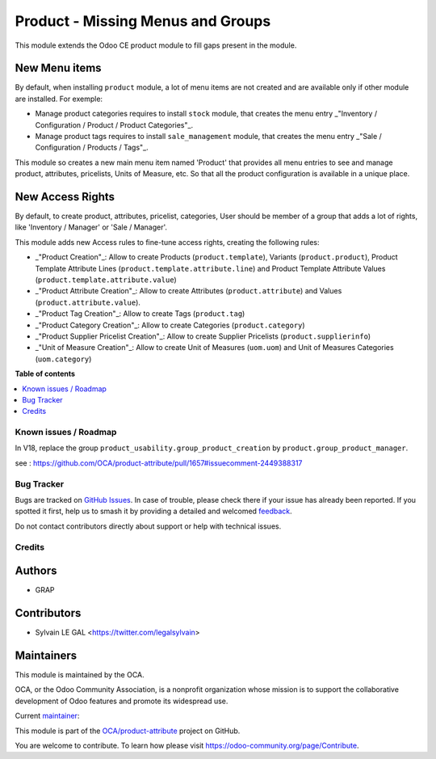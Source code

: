 ==================================
Product - Missing Menus and Groups
==================================

.. 
   !!!!!!!!!!!!!!!!!!!!!!!!!!!!!!!!!!!!!!!!!!!!!!!!!!!!
   !! This file is generated by oca-gen-addon-readme !!
   !! changes will be overwritten.                   !!
   !!!!!!!!!!!!!!!!!!!!!!!!!!!!!!!!!!!!!!!!!!!!!!!!!!!!
   !! source digest: sha256:67757bc076c6f7a1a44155d668c63acbceb32021eb102c1d8cf52c7a51b516fd
   !!!!!!!!!!!!!!!!!!!!!!!!!!!!!!!!!!!!!!!!!!!!!!!!!!!!

.. |badge1| image:: https://img.shields.io/badge/maturity-Beta-yellow.png
    :target: https://odoo-community.org/page/development-status
    :alt: Beta
.. |badge2| image:: https://img.shields.io/badge/licence-AGPL--3-blue.png
    :target: http://www.gnu.org/licenses/agpl-3.0-standalone.html
    :alt: License: AGPL-3
.. |badge3| image:: https://img.shields.io/badge/github-OCA%2Fproduct--attribute-lightgray.png?logo=github
    :target: https://github.com/OCA/product-attribute/tree/16.0/product_usability
    :alt: OCA/product-attribute
.. |badge4| image:: https://img.shields.io/badge/weblate-Translate%20me-F47D42.png
    :target: https://translation.odoo-community.org/projects/product-attribute-16-0/product-attribute-16-0-product_usability
    :alt: Translate me on Weblate
.. |badge5| image:: https://img.shields.io/badge/runboat-Try%20me-875A7B.png
    :target: https://runboat.odoo-community.org/builds?repo=OCA/product-attribute&target_branch=16.0
    :alt: Try me on Runboat

|badge1| |badge2| |badge3| |badge4| |badge5|

This module extends the Odoo CE product module to fill gaps present in the module.

New Menu items
~~~~~~~~~~~~~~
By default, when installing ``product`` module, a lot of menu items
are not created and are available only if other module are installed.
For exemple:

* Manage product categories requires to install ``stock`` module,
  that creates the menu entry
  _"Inventory / Configuration / Product / Product Categories"_.
* Manage product tags requires to install ``sale_management`` module,
  that creates the menu entry
  _"Sale / Configuration / Products / Tags"_.

This module so creates a new main menu item named 'Product' that provides
all menu entries to see and manage product, attributes, pricelists,
Units of Measure, etc. So that all the product configuration is available
in a unique place.

.. figure:: https://raw.githubusercontent.com/OCA/product-attribute/16.0/product_usability/static/description/main_menu.png

New Access Rights
~~~~~~~~~~~~~~~~~

By default, to create product, attributes, pricelist, categories,
User should be member of a group that adds a lot of rights, like
'Inventory / Manager' or 'Sale / Manager'.

This module adds new Access rules to fine-tune access rights,
creating the following rules:

* _"Product Creation"_: Allow to create Products (``product.template``),
  Variants (``product.product``), Product Template Attribute Lines
  (``product.template.attribute.line``) and Product Template Attribute Values
  (``product.template.attribute.value``)

* _"Product Attribute Creation"_: Allow to create Attributes (``product.attribute``)
  and Values (``product.attribute.value``).

* _"Product Tag Creation"_: Allow to create Tags (``product.tag``)

* _"Product Category Creation"_: Allow to create Categories (``product.category``)

* _"Product Supplier Pricelist Creation"_: Allow to create Supplier Pricelists (``product.supplierinfo``)

* _"Unit of Measure Creation"_: Allow to create Unit of Measures
  (``uom.uom``) and Unit of Measures Categories (``uom.category``)

**Table of contents**

.. contents::
   :local:

Known issues / Roadmap
======================

In V18, replace the group ``product_usability.group_product_creation`` by ``product.group_product_manager``.

see : https://github.com/OCA/product-attribute/pull/1657#issuecomment-2449388317

Bug Tracker
===========

Bugs are tracked on `GitHub Issues <https://github.com/OCA/product-attribute/issues>`_.
In case of trouble, please check there if your issue has already been reported.
If you spotted it first, help us to smash it by providing a detailed and welcomed
`feedback <https://github.com/OCA/product-attribute/issues/new?body=module:%20product_usability%0Aversion:%2016.0%0A%0A**Steps%20to%20reproduce**%0A-%20...%0A%0A**Current%20behavior**%0A%0A**Expected%20behavior**>`_.

Do not contact contributors directly about support or help with technical issues.

Credits
=======

Authors
~~~~~~~

* GRAP

Contributors
~~~~~~~~~~~~

* Sylvain LE GAL <https://twitter.com/legalsylvain>

Maintainers
~~~~~~~~~~~

This module is maintained by the OCA.

.. image:: https://odoo-community.org/logo.png
   :alt: Odoo Community Association
   :target: https://odoo-community.org

OCA, or the Odoo Community Association, is a nonprofit organization whose
mission is to support the collaborative development of Odoo features and
promote its widespread use.

.. |maintainer-legalsylvain| image:: https://github.com/legalsylvain.png?size=40px
    :target: https://github.com/legalsylvain
    :alt: legalsylvain

Current `maintainer <https://odoo-community.org/page/maintainer-role>`__:

|maintainer-legalsylvain| 

This module is part of the `OCA/product-attribute <https://github.com/OCA/product-attribute/tree/16.0/product_usability>`_ project on GitHub.

You are welcome to contribute. To learn how please visit https://odoo-community.org/page/Contribute.
